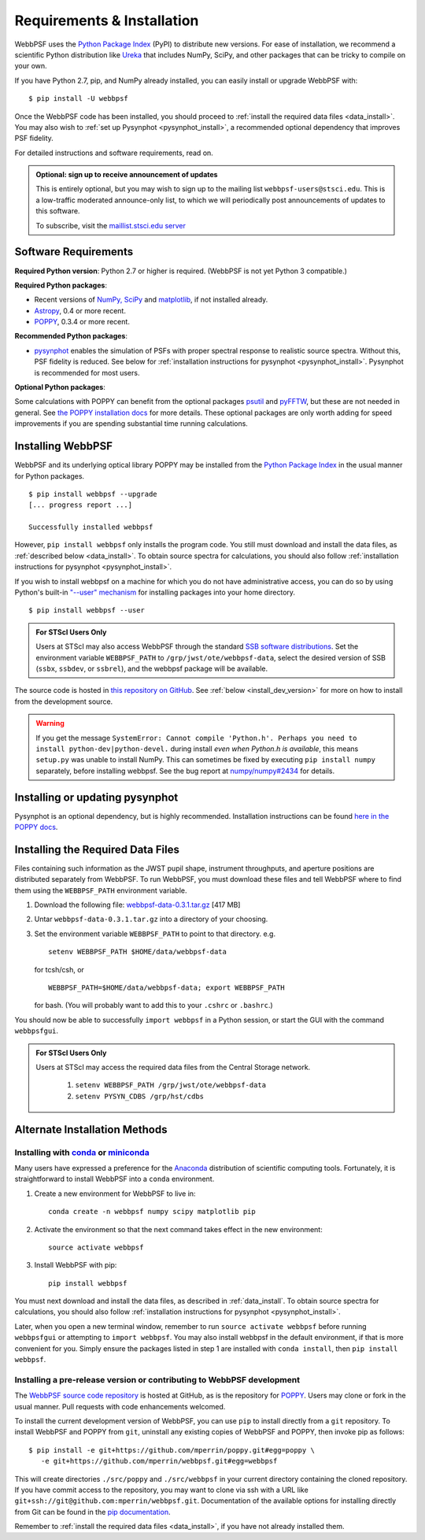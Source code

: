 .. _installation:

Requirements & Installation
============================

WebbPSF uses the `Python Package Index <https://pypi.python.org>`_ (PyPI) to distribute new versions. For ease of installation, we recommend a scientific Python distribution like `Ureka <http://ssb.stsci.edu/ureka/>`_ that includes NumPy, SciPy, and other packages that can be tricky to compile on your own.

If you have Python 2.7, pip, and NumPy already installed, you can easily install or upgrade WebbPSF with::

    $ pip install -U webbpsf

Once the WebbPSF code has been installed, you should proceed to :ref:`install the required data files <data_install>`. You may also wish to :ref:`set up Pysynphot <pysynphot_install>`, a recommended optional dependency that improves PSF fidelity.

For detailed instructions and software requirements, read on.

.. admonition:: Optional: sign up to receive announcement of updates

   This is entirely optional, but you may wish to sign up to the mailing list ``webbpsf-users@stsci.edu``. This is a low-traffic moderated announce-only list, to which we will periodically post announcements of updates to this software.

   To subscribe, visit  the `maillist.stsci.edu server <https://maillist.stsci.edu/scripts/wa.exe?SUBED1=Webbpsf-users&A=1>`_

Software Requirements
-----------------------

**Required Python version**: Python 2.7 or higher is required. (WebbPSF is not yet Python 3 compatible.)

**Required Python packages**:

* Recent versions of `NumPy, SciPy <http://www.scipy.org/scipylib/download.html>`_ and `matplotlib <http://matplotlib.org>`_, if not installed already.
* `Astropy <http://astropy.org>`_, 0.4 or more recent.
* `POPPY <https://pypi.python.org/pypi/poppy>`_, 0.3.4 or more recent.

**Recommended Python packages**:

* `pysynphot <https://pypi.python.org/pypi/pysynphot>`_ enables the simulation
  of PSFs with proper spectral response to realistic source spectra.  Without
  this, PSF fidelity is reduced. See below for :ref:`installation instructions
  for pysynphot <pysynphot_install>`.  Pysynphot is recommended for most users. 


**Optional Python packages**:

Some calculations with POPPY can benefit from the optional packages `psutil <https://pypi.python.org/pypi/psutil>`_ and `pyFFTW <https://pypi.python.org/pypi/pyFFTW>`_, but these are not needed in general. See `the POPPY installation docs <http://pythonhosted.org//poppy/installation.html>`_ for more details. 
These optional packages are only worth adding for speed improvements if you are spending substantial time running calculations.


Installing WebbPSF
----------------------

WebbPSF and its underlying optical library POPPY may be installed from the
`Python Package Index <http://pypi.python.org/pypi>`_ in the usual manner for
Python packages. :: 

    $ pip install webbpsf --upgrade
    [... progress report ...]

    Successfully installed webbpsf

However, ``pip install webbpsf`` only installs the program code. You still must download and install the data files, as :ref:`described below <data_install>`. To obtain source spectra for calculations, you should also follow :ref:`installation instructions for pysynphot <pysynphot_install>`.

If you wish to install webbpsf on a machine for which you do not have administrative access, you can do so by using Python's
built-in `"--user" mechanism  <http://docs.python.org/2/install/#alternate-installation-the-user-scheme>`_
for installing packages into your home directory. ::

    $ pip install webbpsf --user

.. admonition:: For STScI Users Only

   Users at STScI may also access WebbPSF through the standard `SSB software distributions <http://ssb.stsci.edu/ssb_software.shtml>`_. Set the environment variable ``WEBBPSF_PATH`` to ``/grp/jwst/ote/webbpsf-data``, select the desired version of SSB (``ssbx``, ``ssbdev``, or ``ssbrel``), and the webbpsf package will be available.

The source code is hosted in `this repository on GitHub <https://github.com/mperrin/webbpsf>`_. See :ref:`below <install_dev_version>` for more on how
to install from the development source.


.. warning::
  If you get the message ``SystemError: Cannot compile 'Python.h'. Perhaps you need to install python-dev|python-devel.`` during install *even when Python.h is available*, this means ``setup.py`` was unable to install NumPy. This can sometimes be fixed by executing ``pip install numpy`` separately, before installing webbpsf. See the bug report at `numpy/numpy#2434 <https://github.com/numpy/numpy/issues/2434>`_ for details.

.. _pysynphot_install:

Installing or updating pysynphot
---------------------------------

Pysynphot is an optional dependency, but is highly recommended.  Installation instructions can be found `here in the POPPY docs <http://pythonhosted.org//poppy/installation.html#installing-or-updating-pysynphot>`_.

.. _data_install:

Installing the Required Data Files
---------------------------------------------

Files containing such information as the JWST pupil shape, instrument throughputs, and aperture positions are distributed separately from WebbPSF. To run WebbPSF, you must download these files and tell WebbPSF where to find them using the ``WEBBPSF_PATH`` environment variable.

1. Download the following file:  `webbpsf-data-0.3.1.tar.gz <http://www.stsci.edu/~mperrin/software/webbpsf/webbpsf-data-0.3.1.tar.gz>`_  [417 MB]
2. Untar ``webbpsf-data-0.3.1.tar.gz`` into a directory of your choosing.
3. Set the environment variable ``WEBBPSF_PATH`` to point to that directory. e.g. ::

    setenv WEBBPSF_PATH $HOME/data/webbpsf-data

   for tcsh/csh, or ::

    WEBBPSF_PATH=$HOME/data/webbpsf-data; export WEBBPSF_PATH

   for bash. (You will probably want to add this to your ``.cshrc`` or ``.bashrc``.)

You should now be able to successfully ``import webbpsf`` in a Python session, or start the GUI with the command ``webbpsfgui``.

.. admonition:: For STScI Users Only

  Users at STScI may access the required data files from the Central Storage network. 

    1. ``setenv WEBBPSF_PATH /grp/jwst/ote/webbpsf-data``  
    2. ``setenv PYSYN_CDBS /grp/hst/cdbs`` 

.. _alternate_install:

Alternate Installation Methods
---------------------------------------

Installing with `conda <http://conda.pydata.org>`_ or `miniconda <http://conda.pydata.org/miniconda.html>`_
^^^^^^^^^^^^^^^^^^^^^^^^^^^^^^^^^^^^^^^^^^^^^^^^^^^^^^^^^^^^^^^^^^^^^^^^^^^^^^^^^^^^^^^^^^^^^^^^^^^^^^^^^^^^^^

Many users have expressed a preference for the `Anaconda <https://store.continuum.io/cshop/anaconda/>`_ distribution of scientific computing tools. Fortunately, it is straightforward to install WebbPSF into a ``conda`` environment.

1. Create a new environment for WebbPSF to live in::

    conda create -n webbpsf numpy scipy matplotlib pip

2. Activate the environment so that the next command takes effect in the new environment::

    source activate webbpsf

3. Install WebbPSF with pip::

    pip install webbpsf

You must next download and install the data files, as described in :ref:`data_install`. To obtain source spectra for calculations, you should also follow :ref:`installation instructions for pysynphot <pysynphot_install>`.

Later, when you open a new terminal window, remember to run ``source activate webbpsf`` before running ``webbpsfgui`` or attempting to ``import webbpsf``. You may also install webbpsf in the default environment, if that is more convenient for you. Simply ensure the packages listed in step 1 are installed with ``conda install``, then ``pip install webbpsf``.

.. _install_dev_version:

Installing a pre-release version or contributing to WebbPSF development
^^^^^^^^^^^^^^^^^^^^^^^^^^^^^^^^^^^^^^^^^^^^^^^^^^^^^^^^^^^^^^^^^^^^^^^^^

The `WebbPSF source code repository <https://github.com/mperrin/webbpsf>`_ is hosted at GitHub, as is the repository for `POPPY <https://github.com/mperrin/poppy>`_. Users may clone or fork in the usual manner. Pull requests with code enhancements welcomed.

To install the current development version of WebbPSF, you can use ``pip`` to install directly from a ``git`` repository. To install WebbPSF and POPPY from ``git``, uninstall any existing copies of WebbPSF and POPPY, then invoke pip as follows::

    $ pip install -e git+https://github.com/mperrin/poppy.git#egg=poppy \
       -e git+https://github.com/mperrin/webbpsf.git#egg=webbpsf

This will create directories ``./src/poppy`` and ``./src/webbpsf`` in your current directory containing the cloned repository. If you have commit access to the repository, you may want to clone via ssh with a URL like ``git+ssh://git@github.com:mperrin/webbpsf.git``. Documentation of the available options for installing directly from Git can be found in the `pip documentation <http://pip.readthedocs.org/en/latest/reference/pip_install.html#git>`_.

Remember to :ref:`install the required data files <data_install>`, if you have not already installed them.

